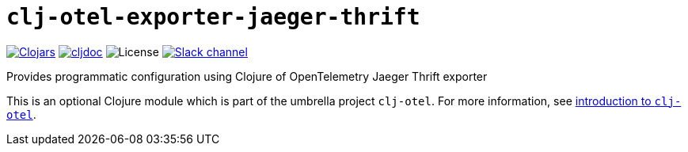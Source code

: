 = `clj-otel-exporter-jaeger-thrift`

image:https://img.shields.io/clojars/v/com.github.steffan-westcott/clj-otel-exporter-jaeger-thrift?logo=clojure&logoColor=white[Clojars,link=https://clojars.org/com.github.steffan-westcott/clj-otel-exporter-jaeger-thrift]
ifndef::env-cljdoc[]
image:https://cljdoc.org/badge/com.github.steffan-westcott/clj-otel-exporter-jaeger-thrift[cljdoc,link=https://cljdoc.org/d/com.github.steffan-westcott/clj-otel-exporter-jaeger-thrift]
endif::[]
image:https://img.shields.io/github/license/steffan-westcott/clj-otel[License]
image:https://img.shields.io/badge/clojurians-clj--otel-blue.svg?logo=slack[Slack channel,link=https://clojurians.slack.com/messages/clj-otel]

Provides programmatic configuration using Clojure of OpenTelemetry Jaeger Thrift exporter

This is an optional Clojure module which is part of the umbrella project `clj-otel`.
For more information, see
ifdef::env-cljdoc[]
https://cljdoc.org/d/com.github.steffan-westcott/clj-otel-api/CURRENT[introduction to `clj-otel`].
endif::[]
ifndef::env-cljdoc[]
xref:../README.adoc[introduction to `clj-otel`].
endif::[]
